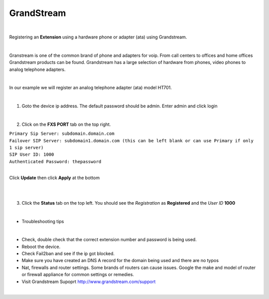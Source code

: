 GrandStream
============

.. image:: ../../_static/images/iungopbx_grandstream4.jpg
        :scale: 85%

|

Registering an **Extension** using a hardware phone or adapter (ata) using Grandstream. 

|

Granstream is one of the common brand of phone and adapters for voip.  From call centers to offices and home offices Grandstream products can be found.  Grandstream has a large selection of hardware from phones, video phones to analog telephone adapters.

|

In our example we will register an analog telephone adapter (ata) model HT701.

|

1. Goto the device ip address. The default password should be admin. Enter admin and click login

.. image:: ../../_static/images/iungopbx_grandstream.jpg
        :scale: 85%

|

2. Click on the **FXS PORT** tab on the top right.

| ``Primary Sip Server: subdomain.domain.com``
| ``Failover SIP Server: subdomain1.domain.com (this can be left blank or can use Primary if only 1 sip server)``
| ``SIP User ID: 1000``
| ``Authenticated Password: thepassword``

|

Click **Update** then click **Apply** at the bottom

|

.. image:: ../../_static/images/iungopbx_grandstream2.jpg
        :scale: 85%

|

3. Click the **Status** tab on the top left.  You should see the *Registration* as **Registered** and the *User ID* **1000**

.. image:: ../../_static/images/iungopbx_grandstream1.jpg
        :scale: 85%

|

- Troubleshooting tips

|

* Check, double check that the correct extension number and password is being used.
* Reboot the device.
* Check Fail2ban and see if the ip got blocked.
* Make sure you have created an DNS A record for the domain being used and there are no typos
* Nat, firewalls and router settings.  Some brands of routers can cause issues.  Google the make and model of router or firewall appliance for common settings or remedies.
* Visit Grandstream Supoprt http://www.grandstream.com/support
|
